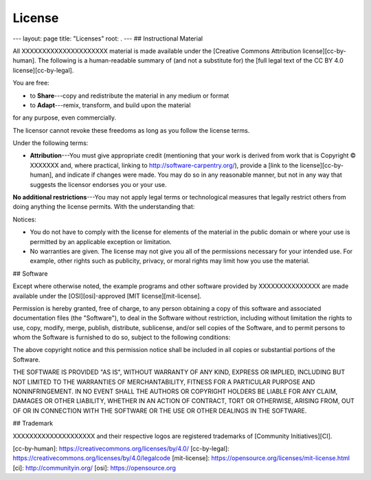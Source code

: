 =======================
License
=======================
---
layout: page
title: "Licenses"
root: .
---
## Instructional Material

All XXXXXXXXXXXXXXXXXXXXX material is
made available under the [Creative Commons Attribution
license][cc-by-human]. The following is a human-readable summary of
(and not a substitute for) the [full legal text of the CC BY 4.0
license][cc-by-legal].

You are free:

* to **Share**---copy and redistribute the material in any medium or format
* to **Adapt**---remix, transform, and build upon the material

for any purpose, even commercially.

The licensor cannot revoke these freedoms as long as you follow the
license terms.

Under the following terms:

* **Attribution**---You must give appropriate credit (mentioning that
  your work is derived from work that is Copyright © XXXXXXX and, where practical, linking to
  http://software-carpentry.org/), provide a [link to the
  license][cc-by-human], and indicate if changes were made. You may do
  so in any reasonable manner, but not in any way that suggests the
  licensor endorses you or your use.

**No additional restrictions**---You may not apply legal terms or
technological measures that legally restrict others from doing
anything the license permits.  With the understanding that:

Notices:

* You do not have to comply with the license for elements of the
  material in the public domain or where your use is permitted by an
  applicable exception or limitation.
* No warranties are given. The license may not give you all of the
  permissions necessary for your intended use. For example, other
  rights such as publicity, privacy, or moral rights may limit how you
  use the material.

## Software

Except where otherwise noted, the example programs and other software
provided by XXXXXXXXXXXXXXX are made available under the
[OSI][osi]-approved
[MIT license][mit-license].

Permission is hereby granted, free of charge, to any person obtaining
a copy of this software and associated documentation files (the
"Software"), to deal in the Software without restriction, including
without limitation the rights to use, copy, modify, merge, publish,
distribute, sublicense, and/or sell copies of the Software, and to
permit persons to whom the Software is furnished to do so, subject to
the following conditions:

The above copyright notice and this permission notice shall be
included in all copies or substantial portions of the Software.

THE SOFTWARE IS PROVIDED "AS IS", WITHOUT WARRANTY OF ANY KIND,
EXPRESS OR IMPLIED, INCLUDING BUT NOT LIMITED TO THE WARRANTIES OF
MERCHANTABILITY, FITNESS FOR A PARTICULAR PURPOSE AND
NONINFRINGEMENT. IN NO EVENT SHALL THE AUTHORS OR COPYRIGHT HOLDERS BE
LIABLE FOR ANY CLAIM, DAMAGES OR OTHER LIABILITY, WHETHER IN AN ACTION
OF CONTRACT, TORT OR OTHERWISE, ARISING FROM, OUT OF OR IN CONNECTION
WITH THE SOFTWARE OR THE USE OR OTHER DEALINGS IN THE SOFTWARE.

## Trademark

XXXXXXXXXXXXXXXXXXXX and their respective logos
are registered trademarks of [Community Initiatives][CI].

[cc-by-human]: https://creativecommons.org/licenses/by/4.0/
[cc-by-legal]: https://creativecommons.org/licenses/by/4.0/legalcode
[mit-license]: https://opensource.org/licenses/mit-license.html
[ci]: http://communityin.org/
[osi]: https://opensource.org
